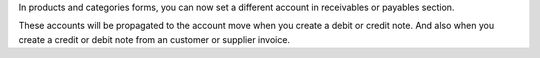 In products and categories forms, you can now set a different account in
receivables or payables section.

These accounts will be propagated to the account move when you create a debit
or credit note. And also when you create a credit or debit note from an
customer or supplier invoice.
